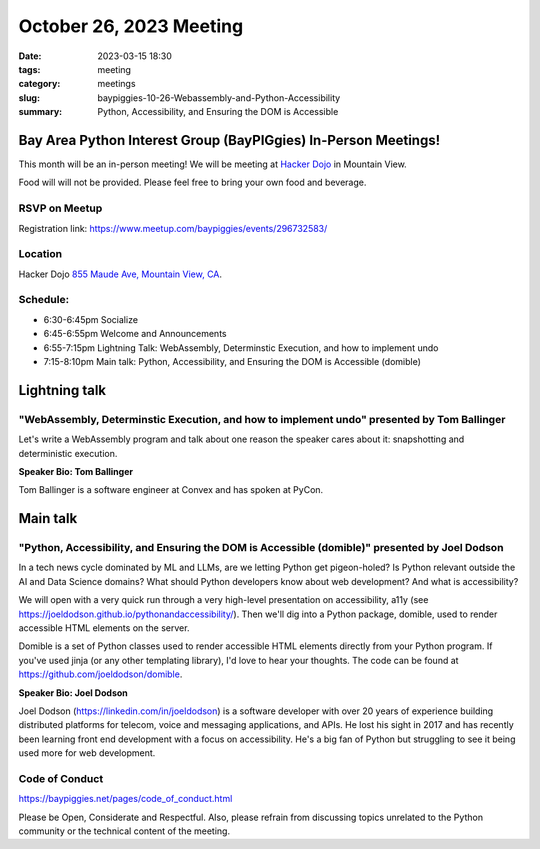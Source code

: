 October 26, 2023 Meeting 
####################################

:date: 2023-03-15 18:30
:tags: meeting
:category: meetings
:slug: baypiggies-10-26-Webassembly-and-Python-Accessibility
:summary:  Python, Accessibility, and Ensuring the DOM is Accessible

Bay Area Python Interest Group (BayPIGgies) In-Person Meetings!
===============================================================
This month will be an in-person meeting! We will be meeting at `Hacker Dojo <https://hackerdojo.org>`_ in Mountain View. 

Food will will not be provided. Please feel free to bring your own food and beverage.


RSVP on Meetup
--------------

Registration link: https://www.meetup.com/baypiggies/events/296732583/


Location
--------
Hacker Dojo
`855 Maude Ave, Mountain View, CA <https://goo.gl/maps/vRMjnfWtQ6HESzDf6>`__.


Schedule:
---------
* 6:30-6:45pm Socialize 
* 6:45-6:55pm Welcome and Announcements
* 6:55-7:15pm Lightning Talk: WebAssembly, Determinstic Execution, and how to implement undo
* 7:15-8:10pm Main talk: Python, Accessibility, and Ensuring the DOM is Accessible (domible)


Lightning talk
==============

"WebAssembly, Determinstic Execution, and how to implement undo" presented by Tom Ballinger
-------------------------------------------------------------------------------------------

Let's write a WebAssembly program and talk about one reason the speaker cares about it: snapshotting and deterministic execution.

**Speaker Bio: Tom Ballinger**

Tom Ballinger is a software engineer at Convex and has spoken at PyCon.


Main talk
=========

"Python, Accessibility, and Ensuring the DOM is Accessible (domible)" presented by Joel Dodson
-----------------------------------------------------------------------------------------------------------------

In a tech news cycle dominated by ML and LLMs, are we letting Python get pigeon-holed? Is Python relevant outside the AI and Data Science domains? What should Python developers know about web development? And what is accessibility?

We will open with a very quick run through a very high-level presentation on accessibility, a11y (see https://joeldodson.github.io/pythonandaccessibility/). Then we'll dig into a Python package, domible, used to render accessible HTML elements on the server.

Domible is a set of Python classes used to render accessible HTML elements directly from your Python program. If you've used jinja (or any other templating library), I'd love to hear your thoughts. The code can be found at https://github.com/joeldodson/domible.

**Speaker Bio: Joel Dodson**

Joel Dodson (https://linkedin.com/in/joeldodson) is a software developer with over 20 years of experience building distributed platforms for telecom, voice and messaging applications, and APIs. He lost his sight in 2017 and has recently been learning front end development with a focus on accessibility. He's a big fan of Python but struggling to see it being used more for web development.


Code of Conduct
---------------
https://baypiggies.net/pages/code_of_conduct.html

Please be Open, Considerate and Respectful. Also, please refrain from discussing topics unrelated to the Python 
community or the technical content of the meeting.
